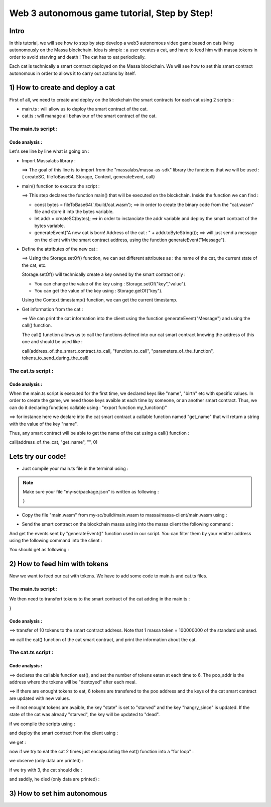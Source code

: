Web 3 autonomous game tutorial, Step by Step!
=============================================

Intro
-----

In this tutorial, we will see how to step by step develop a web3 autonomous video game based on cats living autonomously on the Massa blockchain. Idea is simple : a user creates a cat, and have to feed him with massa tokens in order to avoid starving and death ! The cat has to eat periodically.

Each cat is technically a smart contract deployed on the Massa blockchain. We will see how to set this smart contract autonomous in order to allows it to carry out actions by itself.


1) How to create and deploy a cat
---------------------------------

First of all, we need to create and deploy on the blockchain the smart contracts for each cat using 2 scripts :

* main.ts : will allow us to deploy the smart contract of the cat.
* cat.ts : will manage all behaviour of the smart contract of the cat.

The main.ts script :
....................

.. code-blocks:: typescript
  :linenos:

  import { createSC, fileToBase64, Storage, Context, generateEvent, call} from "@massalabs/massa-as-sdk"

  export function main(_args: string): void {    
      const bytes = fileToBase64('./build/cat.wasm');
      let addr = createSC(bytes);
      generateEvent("A new cat is born! Address of the cat : " + addr.toByteString());

      Storage.setOf(addr,"birth",Context.timestamp().toString());
      Storage.setOf(addr,"name","Massa_cat");
      Storage.setOf(addr,"state","ok");
      Storage.setOf(addr,"last_meal",Context.timestamp().toString());
      Storage.setOf(addr,"hangry_since","0");

      generateEvent("--- Information about the cat ==> " +
                      "Name :" + call(addr,"get_name","",0) +
                      " || Birthday :" + call(addr,"get_birth","",0) +
                      " || State :" + call(addr,"get_state","",0) +
                      " || Last meal at :" + call(addr,"get_last_meal","",0) +
                      " || Hangry since :" + call(addr,"get_hangry_since","",0)
      );

  }

Code analysis : 
^^^^^^^^^^^^^^^

Let's see line by line what is going on :

* Import Massalabs library :

  .. code-blocks:: typescript

    import { createSC, fileToBase64, Storage, Context, generateEvent, call} from "@massalabs/massa-as-sdk"

  ==> The goal of this line is to import from the "massalabs/massa-as-sdk" library the functions that we will be used : { createSC, fileToBase64, Storage, Context, generateEvent, call}
  
  
* main() function to execute the script :

  .. code-blocks:: typescript

    export function main(_args: string): void {    
        const bytes = fileToBase64('./build/cat.wasm');
        let addr = createSC(bytes);
        generateEvent("A new cat is born! Address of the cat : " + addr.toByteString());

  ==> This step declares the function main() that will be executed on the blockchain. Inside the function we can find :
  
  * const bytes = fileToBase64('./build/cat.wasm'); ==> in order to create the binary code from the "cat.wasm" file and store it into the bytes variable.
  * let addr = createSC(bytes); ==> in order to instanciate the addr variable and deploy the smart contract of the bytes variable.
  * generateEvent("A new cat is born! Address of the cat : " + addr.toByteString()); ==> will just send a message on the client with the smart contract address, using the function generateEvent("Message").
  
  
* Define the attributes of the new cat :

  .. code-blocks:: typescript
  
    Storage.setOf(addr,"birth",Context.timestamp().toString());
    Storage.setOf(addr,"name","Massa_cat");
    Storage.setOf(addr,"state","ok");
    Storage.setOf(addr,"last_meal",Context.timestamp().toString());
    Storage.setOf(addr,"hangry_since","0");
    
  ==> Using the Storage.setOf() function, we can set different attributes as : the name of the cat, the current state of the cat, etc.
  
  Storage.setOf() will technically create a key owned by the smart contract only :
  
  * You can change the value of the key using : Storage.setOf("key","value").
  * You can get the value of the key using : Storage.getOf("key").
  
  Using the Context.timestamp() function, we can get the current timestamp.
  
  
* Get information from the cat :

  .. code-blocks:: typescript
  
    generateEvent("--- Information about the cat ==> " +  
                      " Name :" + call(addr,"get_name","",0) +
                      " || Birthday :" + call(addr,"get_birth","",0) +
                      " || State :" + call(addr,"get_state","",0) +
                      " || Last meal at :" + call(addr,"get_last_meal","",0) + 
                      " || Hangry since :" + call(addr,"get_hangry_since","",0));
      
  ==> We can print the cat information into the client using the function generateEvent("Message") and using the call() function. 
  
  The call() function allows us to call the functions defined into our cat smart contract knowing the address of this one and should be used like :
  
  call(address_of_the_smart_contract_to_call, "function_to_call", "parameters_of_the_function", tokens_to_send_during_the_call)

   
The cat.ts script :
....................

.. code-blocks:: typescript

  import { Storage } from "@massalabs/massa-as-sdk";

  export function get_name(_args: string): string {return Storage.get("name");}
  export function get_birth(_args: string): string {return Storage.get("birth");}
  export function get_state(_args: string): string {return Storage.get("state");}
  export function get_last_meal(_args: string): string {return Storage.get("last_meal");}
  export function get_hangry_since(_args: string): string {return Storage.get("hangry_since");}
  

Code analysis : 
^^^^^^^^^^^^^^^

When the main.ts script is executed for the first time, we declared keys like "name", "birth" etc with specific values.
In order to create the game, we need those keys avaible at each time by someone, or an another smart contract. Thus, we can do it declaring functions callable using : "export function my_function()"

.. code-blocks:: typescript

  import { Storage } from "@massalabs/massa-as-sdk";

  export function get_name(_args: string): string {return Storage.get("name");}

==> for instance here we declare into the cat smart contract a callable function named "get_name" that will return a string with the value of the key "name".

Thus, any smart contract will be able to get the name of the cat using a call() function : 

call(address_of_the_cat, "get_name", "", 0)

Lets try our code!
-------------------

* Just compile your main.ts file in the terminal using : 

.. code-blocks:: bash

  cd ~/my-sc
  yarn run build
  
.. note::
  
  Make sure your file "my-sc/package.json" is written as following :
  
  .. code-blocks:: json
    {
    "name": "my-sc",
   "version": "0.1.0",
    "scripts": {
      "build": "asc src/cat.ts --transform json-as/transform --target release --exportRuntime --runtime stub --outFile build/cat.wasm && asc src/main.ts --transform json-as/transform --transform transformer/file2base64.js --target release --exportRuntime --runtime stub --outFile build/main.wasm",    
      "clean": "massa-sc-scripts clean"
    },
    "dependencies": {
      "@massalabs/as": "^1.0.2",
      "@massalabs/massa-as-sdk": "^1.1.0",
      "assemblyscript": "^0.21.2",
      "json-as": "^0.5.3",
      "massa-sc-scripts": "4.0.7",
      "mscl-as-transformer": "0.0.1",
      "visitor-as": "^0.10.2"
    },
    "devDependencies": {
      "transformer": "https://gitpkg.now.sh/massalabs/as/transformer?main"
    }
  }
  
* Copy the file "main.wasm" from my-sc/build/main.wasm to massa/massa-client/main.wasm using : 

.. code-blocks:: bash

  cd ~
  cp my-sc/build/main.wasm massa/massa-client/main.wasm

* Send the smart contract on the blockchain massa using into the massa client the following command : 

.. code-blocks:: bash

  send_smart_contract your_address main.wasm 10000000 0 0 
  
And get the events sent by "generateEvent()" function used in our script. You can filter them by your emitter address using the following command into the client : 

.. code-blocks:: bash

  get_filtered_sc_output_event emitter_address=your_address

You should get as following : 

.. code-blocks:: bash

  ✔ command · send_smart_contract A1Yp7R7LmoPewpcNxEReF1kwzaXb7qC4DdW5CqaaZyLxCHKH4dG main.wasm 10000000 0 0 
  Sent operation IDs:
  2o3ktojHdW2Pmd2583417nikLsvuV5Ut3FLYAkZeEgRLUmNN8g

  ✔ command · get_filtered_sc_output_event emitter_address=A1Yp7R7LmoPewpcNxEReF1kwzaXb7qC4DdW5CqaaZyLxCHKH4dG
  Context: Slot: (period: 129211, thread: 9) at index: 6
  On chain execution
  Block id: cz6Sj6jGs8j8qcuaDw25hgtY45ES8RS17ywS7DxLs2m4YkLr9
  Origin operation id: 2o3ktojHdW2Pmd2583417nikLsvuV5Ut3FLYAkZeEgRLUmNN8g
  Call stack: A1Yp7R7LmoPewpcNxEReF1kwzaXb7qC4DdW5CqaaZyLxCHKH4dG

  Data: A new cat is born! Address of the cat : A1pKunDyWRPgGithbkkxavTgchPuSzCQ1MDzKHLA1rdsh3uH4S7

  Context: Slot: (period: 129211, thread: 9) at index: 7
  On chain execution
  Block id: cz6Sj6jGs8j8qcuaDw25hgtY45ES8RS17ywS7DxLs2m4YkLr9
  Origin operation id: 2o3ktojHdW2Pmd2583417nikLsvuV5Ut3FLYAkZeEgRLUmNN8g
  Call stack: A1Yp7R7LmoPewpcNxEReF1kwzaXb7qC4DdW5CqaaZyLxCHKH4dG

  Data: --- Informations about the cat ==> Name :Massa_cat || Birthday :1668439608968 || State :ok || Last meal at :1668439608968 || Hangry since :0

  
2) How to feed him with tokens
-----------------------------

Now we want to feed our cat with tokens. We have to add some code to main.ts and cat.ts files.

The main.ts script :
....................

We then need to transfert tokens to the smart contract of the cat adding in the main.ts : 

.. code-blocks:: typescript 

  export function main(_args: string): void {
    const bytes = fileToBase64('./build/cat.wasm');
    let addr = createSC(bytes);
    generateEvent("A new cat is born! Address of the cat : " + addr.toByteString());

    Storage.setOf(addr,"birth",Context.timestamp().toString());
    Storage.setOf(addr,"name","Massa_cat");
    Storage.setOf(addr,"state","ok");
    Storage.setOf(addr,"last_meal",Context.timestamp().toString());
    Storage.setOf(addr,"hangry_since","0");

    generateEvent("--- Informations about the cat ==> " +
                    "Name :" + call(addr,"get_name","",0) +
                    " || Birthday :" + call(addr,"get_birth","",0) +
                    " || State :" + call(addr,"get_state","",0) +
                    " || Last meal at :" + call(addr,"get_last_meal","",0) +
                    " || Hangry since :" + call(addr,"get_hangry_since","",0)
    );

    //transfert 10 tokens to the cat smart contract
    let factor = 100000000;
    transferCoins(addr, 10 * factor);

    //ask to the cat to eat tokens and print the state of the token after eating, and the balance evolution of the smart contract.
    call(addr, "eat", "", 0);
    generateEvent("--- Informations about the cat ==> " +
    "Name :" + call(addr,"get_name","",0) +
    " || Birthday :" + call(addr,"get_birth","",0) +
    " || State :" + call(addr,"get_state","",0) +
    " || Last meal at :" + call(addr,"get_last_meal","",0) +
    " || Hangry since :" + call(addr,"get_hangry_since","",0)
                );
}

Code analysis : 
^^^^^^^^^^^^^^^

.. code-blocks:: typescript

  let factor = 100000000;
  transferCoins(addr, 10 * factor);

==> transfer of 10 tokens to the smart contract address. Note that 1 massa token = 100000000 of the standard unit used.

.. code-blocks:: typescript

  call(addr, "eat", "", 0);
  
  generateEvent("--- Information about the cat ==> " +
      "Name :" + call(addr,"get_name","",0) +
      " || Birthday :" + call(addr,"get_birth","",0) +
      " || State :" + call(addr,"get_state","",0) +
      " || Last meal at :" + call(addr,"get_last_meal","",0) +
      " || Hangry since :" + call(addr,"get_hangry_since","",0)
                  );
==> call the eat() function of the cat smart contract, and print the information about the cat.

The cat.ts script :
....................

.. code-blocks:: tyepscript

  import { generateEvent, Storage, balance, Context, transferCoins, Address, sendMessage, currentPeriod, currentThread } from "@massalabs/massa-as-sdk";

  export function get_name(_args: string): string {return Storage.get("name");}
  export function get_birth(_args: string): string {return Storage.get("birth");}
  export function get_state(_args: string): string {return Storage.get("state");}
  export function get_last_meal(_args: string): string {return Storage.get("last_meal");}
  export function get_hangry_since(_args: string): string {return Storage.get("hangry_since");}

  export function eat(_args: string): void {
      let factor = 100000000;
      let tokens_to_eat: u64 = 6 * factor;
      let poo_addr = Address.fromByteString("A13ESKj7WRVdjM96ttk2caqzES9nRzwB8pEcMW8GutrPwjo3WQS");
      
      generateEvent(Storage.get("name") + " wants to eat " + (tokens_to_eat / factor).toString() + " Massa tokens. Current balance : " + (balance() /factor).toString());

      if (tokens_to_eat <= balance()) {        
          transferCoins(poo_addr, tokens_to_eat);
          generateEvent(Storage.get("name") + " has eaten " + (tokens_to_eat / factor).toString() + " Massa tokens. Current balance : " + (balance() /factor).toString());
          Storage.set("state", "ok");
          Storage.set("last_meal", Context.timestamp().toString());
          Storage.set("hangry_since", "0");
      }

      else {
          generateEvent("/!\ Not enought tokens in the balance! Balance = " + (balance() /factor).toString());
          if (Storage.get("state") == "starved") {
              Storage.set("state", "dead");
              generateEvent(Storage.get("name") + " is starved since : " + Storage.get("hangry_since") + ", he dies with pain!"); 
          }
          
          if (Storage.get("state") == "ok") {
              Storage.set("state", "starved");
              Storage.set("hangry_since", Context.timestamp().toString());
          }
      }
  }

Code analysis : 
^^^^^^^^^^^^^^^

.. code-blocks:: typescript

  let factor = 100000000;
  let tokens_to_eat: u64 = 6 * factor;
  let poo_addr = Address.fromByteString("A13ESKj7WRVdjM96ttk2caqzES9nRzwB8pEcMW8GutrPwjo3WQS");

==> declares the callable function eat(), and set the number of tokens eaten at each time to 6. The poo_addr is the address where the tokens will be "destoyed" after each meal.

.. code-blocks:: typescript

  if (tokens_to_eat <= balance()) {        
          transferCoins(poo_addr, tokens_to_eat);
          generateEvent(Storage.get("name") + " has eaten " + (tokens_to_eat / factor).toString() + " Massa tokens. Current balance : " + (balance() /factor).toString());
          Storage.set("state", "ok");
          Storage.set("last_meal", Context.timestamp().toString());
          Storage.set("hangry_since", "0");
      }
      
==> if there are enought tokens to eat, 6 tokens are transfered to the poo address and the keys of the cat smart contract are updated with new values.

.. code-blocks:: typescript

  else {
            generateEvent("/!\ Not enought tokens in the balance! Balance = " + (balance() /factor).toString());
            if (Storage.get("state") == "starved") {
                Storage.set("state", "dead");
                generateEvent(Storage.get("name") + " is starved since : " + Storage.get("hangry_since") + ", he dies with pain!"); 
            }

            if (Storage.get("state") == "ok") {
                Storage.set("state", "starved");
                Storage.set("hangry_since", Context.timestamp().toString());
            }
        }
      
==> if not enought tokens are avaible, the key "state" is set to "starved" and the key "hangry_since" is updated. If the state of the cat was already "starved", the key will be updated to "dead".

if we compile the scripts using : 

and deploy the smart contract from the client using : 

.. code-blocks:: bash

  ✔ command · send_smart_contract A12kgk4YamD6Qt4PdG42iqMSE36BRNiL1JyCmrcGTHrQJuaarMKU main.wasm 10000000 0 0 

  ✔ command · get_filtered_sc_output_event emitter_address=A12kgk4YamD6Qt4PdG42iqMSE36BRNiL1JyCmrcGTHrQJuaarMKU


we get : 

.. code-blocks:: bash

  Context: Slot: (period: 133898, thread: 28) at index: 6
  On chain execution
  Block id: 28mYCc1CLCEGXwLbCRrPKeBdmL8cWGfUADuGoTgm3xKiVJJpm7
  Origin operation id: a9hesDXT5DiJqoZ37rarsEmN716nV8cJj6zVCnbs5is6GCF1n
  Call stack: A12kgk4YamD6Qt4PdG42iqMSE36BRNiL1JyCmrcGTHrQJuaarMKU

  Data: A new cat is born! Address of the cat : A1186aEwXVC5mfdgTqkfdPyVT4cTgW8cfvvw6FdA52YMgdiPvQ9

  Context: Slot: (period: 133898, thread: 28) at index: 7
  On chain execution
  Block id: 28mYCc1CLCEGXwLbCRrPKeBdmL8cWGfUADuGoTgm3xKiVJJpm7
  Origin operation id: a9hesDXT5DiJqoZ37rarsEmN716nV8cJj6zVCnbs5is6GCF1n
  Call stack: A12kgk4YamD6Qt4PdG42iqMSE36BRNiL1JyCmrcGTHrQJuaarMKU

  Data: --- Informations about the cat ==> Name :Massa_cat || Birthday :1668514610468 || State :ok || Last meal at :1668514610468 || Hangry since :0

  Context: Slot: (period: 133898, thread: 28) at index: 8
  On chain execution
  Block id: 28mYCc1CLCEGXwLbCRrPKeBdmL8cWGfUADuGoTgm3xKiVJJpm7
  Origin operation id: a9hesDXT5DiJqoZ37rarsEmN716nV8cJj6zVCnbs5is6GCF1n
  Call stack: A12kgk4YamD6Qt4PdG42iqMSE36BRNiL1JyCmrcGTHrQJuaarMKU,A1186aEwXVC5mfdgTqkfdPyVT4cTgW8cfvvw6FdA52YMgdiPvQ9

  Data: Massa_cat wants to eat 6 Massa tokens. Current balance : 10

  Context: Slot: (period: 133898, thread: 28) at index: 9
  On chain execution
  Block id: 28mYCc1CLCEGXwLbCRrPKeBdmL8cWGfUADuGoTgm3xKiVJJpm7
  Origin operation id: a9hesDXT5DiJqoZ37rarsEmN716nV8cJj6zVCnbs5is6GCF1n
  Call stack: A12kgk4YamD6Qt4PdG42iqMSE36BRNiL1JyCmrcGTHrQJuaarMKU,A1186aEwXVC5mfdgTqkfdPyVT4cTgW8cfvvw6FdA52YMgdiPvQ9

  Data: Massa_cat has eaten 6 Massa tokens. Current balance : 4

  Context: Slot: (period: 133898, thread: 28) at index: 10
  On chain execution
  Block id: 28mYCc1CLCEGXwLbCRrPKeBdmL8cWGfUADuGoTgm3xKiVJJpm7
  Origin operation id: a9hesDXT5DiJqoZ37rarsEmN716nV8cJj6zVCnbs5is6GCF1n
  Call stack: A12kgk4YamD6Qt4PdG42iqMSE36BRNiL1JyCmrcGTHrQJuaarMKU

  Data: --- Informations about the cat ==> Name :Massa_cat || Birthday :1668514610468 || State :ok || Last meal at :1668514610468 || Hangry since :0

now if we try to eat the cat 2 times just encapsulating the eat() function into a "for loop" : 

.. code-blocs:: typescript

  for (let i = 0; i < 2; i++) {
        call(addr, "eat", "", 0);
        generateEvent("--- Informations about the cat ==> " +
                "Name :" + call(addr,"get_name","",0) +
                " || Birthday :" + call(addr,"get_birth","",0) +
                " || State :" + call(addr,"get_state","",0) +
                " || Last meal at :" + call(addr,"get_last_meal","",0) +
                " || Hangry since :" + call(addr,"get_hangry_since","",0)
                            );        
      }  

we observe (only data are printed) :

.. code-blocs:: bash 

  Data: A new cat is born! Address of the cat : A12LCbcpSg4UqadPTtVwwkBvspxLBhujWHVHwZCbUkUXJn6oju19
  Data: --- Informations about the cat ==> Name :Massa_cat || Birthday :1668515058468 || State :ok || Last meal at :1668515058468 || Hangry since :0
  Data: Massa_cat wants to eat 6 Massa tokens. Current balance : 10
  Data: Massa_cat has eaten 6 Massa tokens. Current balance : 4
  Data: 0--- Informations about the cat ==> Name :Massa_cat || Birthday :1668515058468 || State :ok || Last meal at :1668515058468 || Hangry since :0
  Data: Massa_cat wants to eat 6 Massa tokens. Current balance : 4
  Data: /! Not enought tokens in the balance! Balance = 4
  Data: --- Informations about the cat ==> Name :Massa_cat || Birthday :1668515058468 || State :starved || Last meal at :1668515058468 || Hangry since :1668515058468


if we try with 3, the cat should die :

.. code-blocs:: typescript

  for (let i = 0; i < 3; i++) {
        call(addr, "eat", "", 0);
        generateEvent("--- Informations about the cat ==> " +
                "Name :" + call(addr,"get_name","",0) +
                " || Birthday :" + call(addr,"get_birth","",0) +
                " || State :" + call(addr,"get_state","",0) +
                " || Last meal at :" + call(addr,"get_last_meal","",0) +
                " || Hangry since :" + call(addr,"get_hangry_since","",0)
                            );        
      }  


and saddly, he died (only data are printed) :

.. code-blocs:: bash 

  Data: A new cat is born! Address of the cat : A1Gm3kxorw2wpgJ7pGWStWxWjfxVa6qVBtGZ1o5Do2xdgNt4BmP
  Data: --- Informations about the cat ==> Name :Massa_cat || Birthday :1668515298468 || State :ok || Last meal at :1668515298468 || Hangry since :0
  Data: Massa_cat wants to eat 6 Massa tokens. Current balance : 10
  Data: Massa_cat has eaten 6 Massa tokens. Current balance : 4
  Data: --- Informations about the cat ==> Name :Massa_cat || Birthday :1668515298468 || State :ok || Last meal at :1668515298468 || Hangry since :0
  Data: Massa_cat wants to eat 6 Massa tokens. Current balance : 4
  Data: /! Not enought tokens in the balance! Balance = 4
  Data: --- Informations about the cat ==> Name :Massa_cat || Birthday :1668515298468 || State :starved || Last meal at :1668515298468 || Hangry since :1668515298468
  Data: Massa_cat wants to eat 6 Massa tokens. Current balance : 3
  Data: /! Not enought tokens in the balance! Balance = 3
  Data: Massa_cat is starved since : 1668515298468, he dies with pain!
  Data: --- Informations about the cat ==> Name :Massa_cat || Birthday :1668515298468 || State :dead || Last meal at :1668515298468 || Hangry since :1668515298468

3) How to set him autonomous
----------------------------
